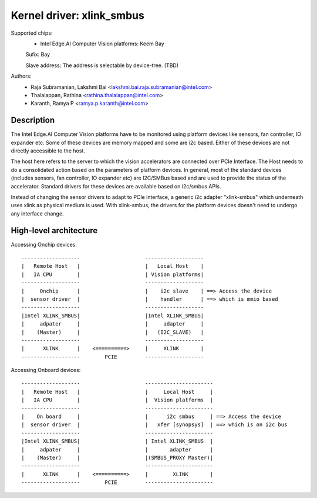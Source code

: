 .. SPDX-License-Identifier: GPL-2.0

==========================
Kernel driver: xlink_smbus
==========================

Supported chips:
  * Intel Edge.AI Computer Vision platforms: Keem Bay

  Sufix: Bay

  Slave address: The address is selectable by device-tree. (TBD)

Authors:
    - Raja Subramanian, Lakshmi Bai <lakshmi.bai.raja.subramanian@intel.com>
    - Thalaiappan, Rathina <rathina.thalaiappan@intel.com>
    - Karanth, Ramya P <ramya.p.karanth@intel.com>

Description
===========
The Intel Edge.AI Computer Vision platforms have to be monitored using platform
devices like sensors, fan controller, IO expander etc. Some of these devices
are memory mapped and some are i2c based. Either of these devices are not
directly accessible to the host.

The host here refers to the server to which the vision accelerators are
connected over PCIe Interface. The Host needs to do a consolidated action based
on the parameters of platform devices. In general, most of the standard devices
(includes sensors, fan controller, IO expander etc) are I2C/SMBus based and are
used to provide the status of the accelerator. Standard drivers for these
devices are available based on i2c/smbus APIs.

Instead of changing the sensor drivers to adapt to PCIe interface, a generic
i2c adapter "xlink-smbus" which underneath uses xlink as physical medium is
used. With xlink-smbus, the drivers for the platform devices doesn't need to
undergo any interface change.

High-level architecture
=======================

Accessing Onchip devices::

        -------------------                     -------------------
        |   Remote Host   |                     |   Local Host    |
        |   IA CPU        |                     | Vision platforms|
        -------------------                     -------------------
        |     Onchip      |                     |    i2c slave    | ==> Access the device
        |  sensor driver  |                     |    handler      | ==> which is mmio based
        -------------------                     -------------------
        |Intel XLINK_SMBUS|                     |Intel XLINK_SMBUS|
        |     adpater     |                     |     adapter     |
        |    (Master)     |                     |   (I2C_SLAVE)   |
        -------------------                     -------------------
        |      XLINK      |    <==========>     |     XLINK       |
        -------------------        PCIE         -------------------

Accessing Onboard devices::

        -------------------                     ----------------------
        |   Remote Host   |                     |     Local Host     |
        |   IA CPU        |                     |  Vision platforms  |
        -------------------                     ----------------------
        |    On board     |                     |      i2c smbus     | ==> Access the device
        |  sensor driver  |                     |   xfer [synopsys]  | ==> which is on i2c bus
        -------------------                     ----------------------
        |Intel XLINK_SMBUS|                     | Intel XLINK_SMBUS  |
        |     adpater     |                     |       adapter      |
        |    (Master)     |                     |(SMBUS_PROXY Master)|
        -------------------                     ----------------------
        |      XLINK      |    <==========>     |        XLINK       |
        -------------------        PCIE         ----------------------
